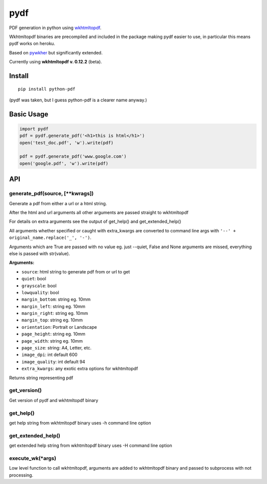 pydf
====

|codecov.io| |Build Status| |PyPI|

PDF generation in python using
`wkhtmltopdf <http://wkhtmltopdf.org/>`__.

Wkhtmltopdf binaries are precompiled and included in the package making
pydf easier to use, in particular this means pydf works on heroku.

Based on `pywkher <https://github.com/jwmayfield/pywkher>`__ but
significantly extended.

Currently using **wkhtmltopdf v. 0.12.2** (beta).

Install
-------

::

    pip install python-pdf

(pydf was taken, but I guess python-pdf is a clearer name anyway.)

Basic Usage
-----------

.. code:: python

    import pydf
    pdf = pydf.generate_pdf('<h1>this is html</h1>')
    open('test_doc.pdf', 'w').write(pdf)

    pdf = pydf.generate_pdf('www.google.com')
    open('google.pdf', 'w').write(pdf)

API
---

generate\_pdf(source, [\*\*kwrags])
^^^^^^^^^^^^^^^^^^^^^^^^^^^^^^^^^^^

Generate a pdf from either a url or a html string.

After the html and url arguments all other arguments are passed straight
to wkhtmltopdf

For details on extra arguments see the output of get\_help() and
get\_extended\_help()

All arguments whether specified or caught with extra\_kwargs are
converted to command line args with
``'--' + original_name.replace('_', '-')``.

Arguments which are True are passed with no value eg. just --quiet,
False and None arguments are missed, everything else is passed with
str(value).

**Arguments:**

-  ``source``: html string to generate pdf from or url to get
-  ``quiet``: bool
-  ``grayscale``: bool
-  ``lowquality``: bool
-  ``margin_bottom``: string eg. 10mm
-  ``margin_left``: string eg. 10mm
-  ``margin_right``: string eg. 10mm
-  ``margin_top``: string eg. 10mm
-  ``orientation``: Portrait or Landscape
-  ``page_height``: string eg. 10mm
-  ``page_width``: string eg. 10mm
-  ``page_size``: string: A4, Letter, etc.
-  ``image_dpi``: int default 600
-  ``image_quality``: int default 94
-  ``extra_kwargs``: any exotic extra options for wkhtmltopdf

Returns string representing pdf

get\_version()
^^^^^^^^^^^^^^

Get version of pydf and wkhtmltopdf binary

get\_help()
^^^^^^^^^^^

get help string from wkhtmltopdf binary uses -h command line option

get\_extended\_help()
^^^^^^^^^^^^^^^^^^^^^

get extended help string from wkhtmltopdf binary uses -H command line
option

execute\_wk(\*args)
^^^^^^^^^^^^^^^^^^^

Low level function to call wkhtmltopdf, arguments are added to
wkhtmltopdf binary and passed to subprocess with not processing.

.. |codecov.io| image:: https://codecov.io/github/tutorcruncher/pydf/coverage.svg?branch=master
   :target: https://codecov.io/github/tutorcruncher/pydf?branch=master
.. |Build Status| image:: https://travis-ci.org/tutorcruncher/pydf.svg?branch=master
   :target: https://travis-ci.org/tutorcruncher/pydf
.. |PyPI| image:: https://img.shields.io/pypi/v/python-pdf.svg
   :target: https://pypi.python.org/pypi/python-pdf



